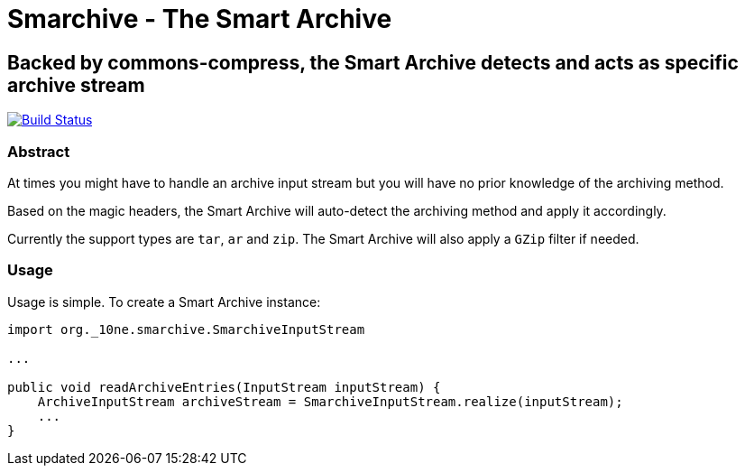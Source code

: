 = Smarchive - The Smart Archive =

== Backed by commons-compress, the Smart Archive detects and acts as specific archive stream ==

image:https://travis-ci.org/noamt/smarchive.svg?branch=master["Build Status", link="https://travis-ci.org/noamt/smarchive"]

=== Abstract ===

At times you might have to handle an archive input stream but you will have no prior knowledge of the archiving method.

Based on the magic headers, the Smart Archive will auto-detect the archiving method and apply it accordingly.

Currently the support types are `tar`, `ar` and `zip`.
The Smart Archive will also apply a `GZip` filter if needed.

=== Usage ===

Usage is simple. To create a Smart Archive instance:
[source,java]
----
import org._10ne.smarchive.SmarchiveInputStream

...

public void readArchiveEntries(InputStream inputStream) {
    ArchiveInputStream archiveStream = SmarchiveInputStream.realize(inputStream);
    ...
}
----
